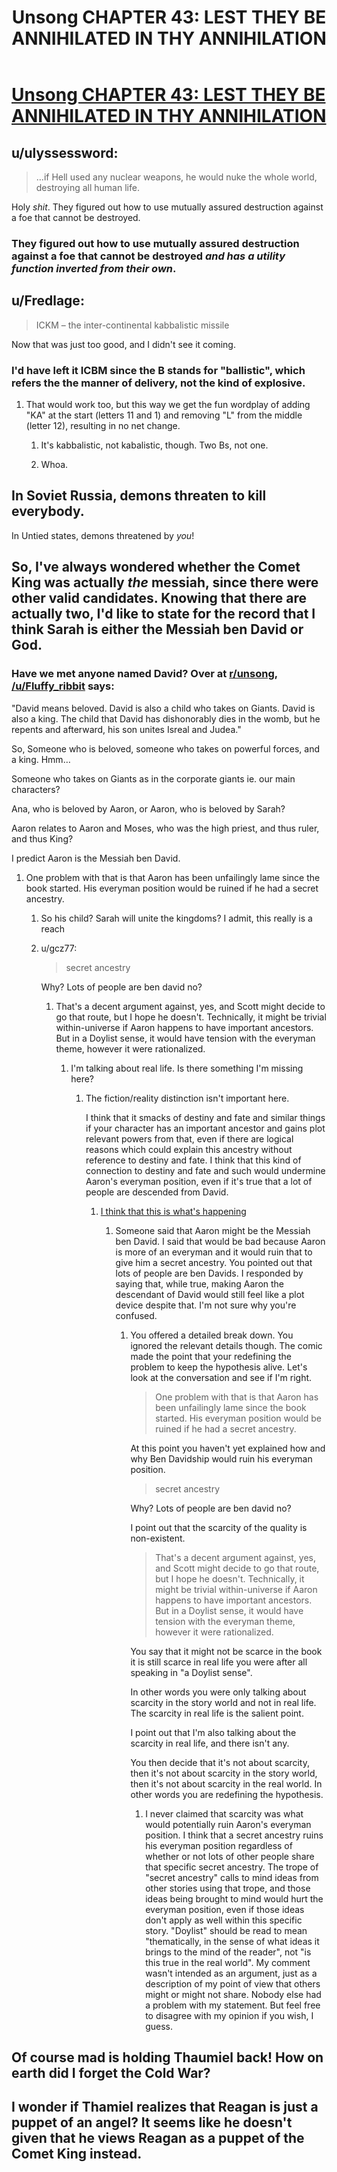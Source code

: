 #+TITLE: Unsong CHAPTER 43: LEST THEY BE ANNIHILATED IN THY ANNIHILATION

* [[http://unsongbook.com/chapter-43-lest-they-be-annihilated-in-thy-annihilation/][Unsong CHAPTER 43: LEST THEY BE ANNIHILATED IN THY ANNIHILATION]]
:PROPERTIES:
:Author: NoYouTryAnother
:Score: 45
:DateUnix: 1477263049.0
:DateShort: 2016-Oct-24
:END:

** u/ulyssessword:
#+begin_quote
  ...if Hell used any nuclear weapons, he would nuke the whole world, destroying all human life.
#+end_quote

Holy /shit/. They figured out how to use mutually assured destruction against a foe that cannot be destroyed.
:PROPERTIES:
:Author: ulyssessword
:Score: 20
:DateUnix: 1477265760.0
:DateShort: 2016-Oct-24
:END:

*** They figured out how to use mutually assured destruction against a foe that cannot be destroyed /and has a utility function inverted from their own/.
:PROPERTIES:
:Author: LiteralHeadCannon
:Score: 14
:DateUnix: 1477321922.0
:DateShort: 2016-Oct-24
:END:


** u/Fredlage:
#+begin_quote
  ICKM -- the inter-continental kabbalistic missile
#+end_quote

Now that was just too good, and I didn't see it coming.
:PROPERTIES:
:Author: Fredlage
:Score: 15
:DateUnix: 1477263752.0
:DateShort: 2016-Oct-24
:END:

*** I'd have left it ICBM since the B stands for "ballistic", which refers the the manner of delivery, not the kind of explosive.
:PROPERTIES:
:Author: awesomeideas
:Score: 3
:DateUnix: 1477319245.0
:DateShort: 2016-Oct-24
:END:

**** That would work too, but this way we get the fun wordplay of adding "KA" at the start (letters 11 and 1) and removing "L" from the middle (letter 12), resulting in no net change.
:PROPERTIES:
:Author: ulyssessword
:Score: 7
:DateUnix: 1477333186.0
:DateShort: 2016-Oct-24
:END:

***** It's kabbalistic, not kabalistic, though. Two Bs, not one.
:PROPERTIES:
:Author: awesomeideas
:Score: 3
:DateUnix: 1477340300.0
:DateShort: 2016-Oct-24
:END:


***** Whoa.
:PROPERTIES:
:Author: TK17Studios
:Score: 2
:DateUnix: 1477334596.0
:DateShort: 2016-Oct-24
:END:


** In Soviet Russia, demons threaten to kill everybody.

In Untied states, demons threatened by /you/!
:PROPERTIES:
:Author: ulyssessword
:Score: 11
:DateUnix: 1477283369.0
:DateShort: 2016-Oct-24
:END:


** So, I've always wondered whether the Comet King was actually /the/ messiah, since there were other valid candidates. Knowing that there are actually two, I'd like to state for the record that I think Sarah is either the Messiah ben David or God.
:PROPERTIES:
:Author: UltraRedSpectrum
:Score: 8
:DateUnix: 1477264345.0
:DateShort: 2016-Oct-24
:END:

*** Have we met anyone named David? Over at [[/r/unsong][r/unsong]], [[/u/Fluffy_ribbit]] says:

"David means beloved. David is also a child who takes on Giants. David is also a king. The child that David has dishonorably dies in the womb, but he repents and afterward, his son unites Isreal and Judea."

So, Someone who is beloved, someone who takes on powerful forces, and a king. Hmm...

Someone who takes on Giants as in the corporate giants ie. our main characters?

Ana, who is beloved by Aaron, or Aaron, who is beloved by Sarah?

Aaron relates to Aaron and Moses, who was the high priest, and thus ruler, and thus King?

I predict Aaron is the Messiah ben David.
:PROPERTIES:
:Author: NotACauldronAgent
:Score: 5
:DateUnix: 1477273466.0
:DateShort: 2016-Oct-24
:END:

**** One problem with that is that Aaron has been unfailingly lame since the book started. His everyman position would be ruined if he had a secret ancestry.
:PROPERTIES:
:Author: chaosmosis
:Score: 5
:DateUnix: 1477335182.0
:DateShort: 2016-Oct-24
:END:

***** So his child? Sarah will unite the kingdoms? I admit, this really is a reach
:PROPERTIES:
:Author: NotACauldronAgent
:Score: 4
:DateUnix: 1477336405.0
:DateShort: 2016-Oct-24
:END:


***** u/gcz77:
#+begin_quote
  secret ancestry
#+end_quote

Why? Lots of people are ben david no?
:PROPERTIES:
:Author: gcz77
:Score: 1
:DateUnix: 1478525180.0
:DateShort: 2016-Nov-07
:END:

****** That's a decent argument against, yes, and Scott might decide to go that route, but I hope he doesn't. Technically, it might be trivial within-universe if Aaron happens to have important ancestors. But in a Doylist sense, it would have tension with the everyman theme, however it were rationalized.
:PROPERTIES:
:Author: chaosmosis
:Score: 1
:DateUnix: 1478567792.0
:DateShort: 2016-Nov-08
:END:

******* I'm talking about real life. Is there something I'm missing here?
:PROPERTIES:
:Author: gcz77
:Score: 1
:DateUnix: 1478570372.0
:DateShort: 2016-Nov-08
:END:

******** The fiction/reality distinction isn't important here.

I think that it smacks of destiny and fate and similar things if your character has an important ancestor and gains plot relevant powers from that, even if there are logical reasons which could explain this ancestry without reference to destiny and fate. I think that this kind of connection to destiny and fate and such would undermine Aaron's everyman position, even if it's true that a lot of people are descended from David.
:PROPERTIES:
:Author: chaosmosis
:Score: 1
:DateUnix: 1478570598.0
:DateShort: 2016-Nov-08
:END:

********* [[http://imgur.com/a/N6lGG][I think that this is what's happening]]
:PROPERTIES:
:Author: gcz77
:Score: 1
:DateUnix: 1478571010.0
:DateShort: 2016-Nov-08
:END:

********** Someone said that Aaron might be the Messiah ben David. I said that would be bad because Aaron is more of an everyman and it would ruin that to give him a secret ancestry. You pointed out that lots of people are ben Davids. I responded by saying that, while true, making Aaron the descendant of David would still feel like a plot device despite that. I'm not sure why you're confused.
:PROPERTIES:
:Author: chaosmosis
:Score: 1
:DateUnix: 1478572138.0
:DateShort: 2016-Nov-08
:END:

*********** You offered a detailed break down. You ignored the relevant details though. The comic made the point that your redefining the problem to keep the hypothesis alive. Let's look at the conversation and see if I'm right.

#+begin_quote
  One problem with that is that Aaron has been unfailingly lame since the book started. His everyman position would be ruined if he had a secret ancestry.
#+end_quote

At this point you haven't yet explained how and why Ben Davidship would ruin his everyman position.

#+begin_quote

  #+begin_quote
    secret ancestry
  #+end_quote

  Why? Lots of people are ben david no?
#+end_quote

I point out that the scarcity of the quality is non-existent.

#+begin_quote
  That's a decent argument against, yes, and Scott might decide to go that route, but I hope he doesn't. Technically, it might be trivial within-universe if Aaron happens to have important ancestors. But in a Doylist sense, it would have tension with the everyman theme, however it were rationalized.
#+end_quote

You say that it might not be scarce in the book it is still scarce in real life you were after all speaking in "a Doylist sense".

In other words you were only talking about scarcity in the story world and not in real life. The scarcity in real life is the salient point.

I point out that I'm also talking about the scarcity in real life, and there isn't any.

You then decide that it's not about scarcity, then it's not about scarcity in the story world, then it's not about scarcity in the real world. In other words you are redefining the hypothesis.
:PROPERTIES:
:Author: gcz77
:Score: 1
:DateUnix: 1478573356.0
:DateShort: 2016-Nov-08
:END:

************ I never claimed that scarcity was what would potentially ruin Aaron's everyman position. I think that a secret ancestry ruins his everyman position regardless of whether or not lots of other people share that specific secret ancestry. The trope of "secret ancestry" calls to mind ideas from other stories using that trope, and those ideas being brought to mind would hurt the everyman position, even if those ideas don't apply as well within this specific story. "Doylist" should be read to mean "thematically, in the sense of what ideas it brings to the mind of the reader", not "is this true in the real world". My comment wasn't intended as an argument, just as a description of my point of view that others might or might not share. Nobody else had a problem with my statement. But feel free to disagree with my opinion if you wish, I guess.
:PROPERTIES:
:Author: chaosmosis
:Score: 1
:DateUnix: 1478650100.0
:DateShort: 2016-Nov-09
:END:


** Of course mad is holding Thaumiel back! How on earth did I forget the Cold War?
:PROPERTIES:
:Author: NotACauldronAgent
:Score: 6
:DateUnix: 1477265117.0
:DateShort: 2016-Oct-24
:END:


** I wonder if Thamiel realizes that Reagan is just a puppet of an angel? It seems like he doesn't given that he views Reagan as a puppet of the Comet King instead.
:PROPERTIES:
:Author: scruiser
:Score: 4
:DateUnix: 1477314731.0
:DateShort: 2016-Oct-24
:END:
